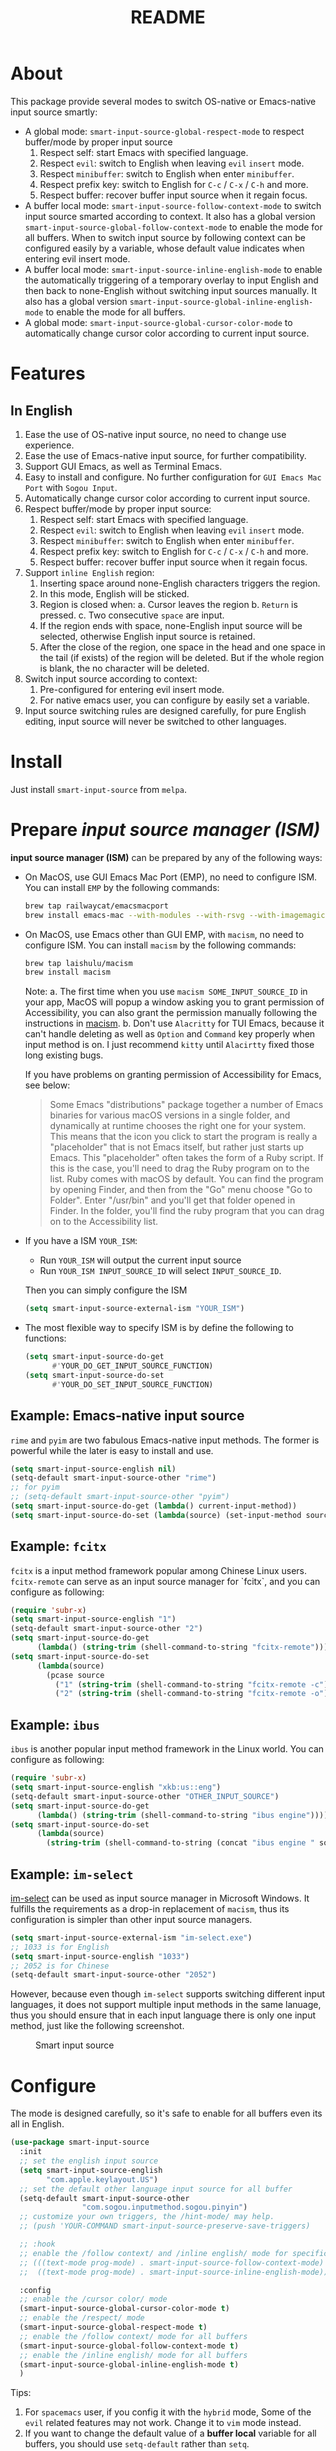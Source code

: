 #+TITLE: README
[[https://melpa.org/#/smart-input-source][file:https://melpa.org/packages/smart-input-source-badge.svg]]

* About
This package provide several modes to switch OS-native or Emacs-native input
source smartly:

- A global mode: ~smart-input-source-global-respect-mode~ to respect buffer/mode
  by proper input source
  1. Respect self: start Emacs with specified language.
  2. Respect ~evil~: switch to English when leaving ~evil~ ~insert~ mode.
  3. Respect ~minibuffer~: switch to English when enter ~minibuffer~.
  4. Respect prefix key: switch to English for ~C-c~ / ~C-x~ / ~C-h~ and more.
  5. Respect buffer: recover buffer input source when it regain focus.
- A buffer local mode: ~smart-input-source-follow-context-mode~ to switch input
  source smarted according to context. It also has a global version
  ~smart-input-source-global-follow-context-mode~ to enable the mode for all
  buffers. When to switch input source by following context can be configured
  easily by a variable, whose default value indicates when entering evil insert
  mode.
- A buffer local mode: ~smart-input-source-inline-english-mode~ to enable the
  automatically triggering of a temporary overlay to input English and then back
  to none-English without switching input sources manually. It also has a global
  version ~smart-input-source-global-inline-english-mode~ to enable the mode for
  all buffers.
- A global mode: ~smart-input-source-global-cursor-color-mode~ to automatically
  change cursor color according to current input source.

* Features
** In English
1. Ease the use of OS-native input source, no need to change use experience.
2. Ease the use of Emacs-native input source, for further compatibility. 
3. Support GUI Emacs, as well as Terminal Emacs.
4. Easy to install and configure. No further configuration for
   ~GUI Emacs Mac Port~ with ~Sogou Input~.
5. Automatically change cursor color according to current input source.
6. Respect buffer/mode by proper input source:
   1) Respect self: start Emacs with specified language.
   2) Respect ~evil~: switch to English when leaving ~evil~ ~insert~ mode.
   3) Respect ~minibuffer~: switch to English when enter ~minibuffer~.
   4) Respect prefix key: switch to English for ~C-c~ / ~C-x~ / ~C-h~ and more.
   5) Respect buffer: recover buffer input source when it regain focus.
7. Support ~inline English~ region:
   1) Inserting space around none-English characters triggers the region.
   2) In this mode, English will be sticked.
   3) Region is closed when:
      a. Cursor leaves the region
      b. ~Return~ is pressed.
      c. Two consecutive ~space~ are input.
   4) If the region ends with space, none-English input source will be
      selected, otherwise English input source is retained.
   5) After the close of the region, one space in the head and one space in the
      tail (if exists) of the region will be deleted. But if the whole region is
      blank, the no character will be deleted.
8. Switch input source according to context:
   1) Pre-configured for entering evil insert mode.
   2) For native emacs user, you can configure by easily set a variable.
9. Input source switching rules are designed carefully, for pure English
   editing, input source will never be switched to other languages.

* Install
Just install ~smart-input-source~ from ~melpa~.

* Prepare /input source manager (ISM)/
*input source manager (ISM)* can be prepared by any of the following ways:
- On MacOS, use GUI Emacs Mac Port (EMP), no need to configure ISM. You can
  install ~EMP~ by the following commands:
  #+BEGIN_SRC bash
  brew tap railwaycat/emacsmacport
  brew install emacs-mac --with-modules --with-rsvg --with-imagemagick --with-natural-title-bar
  #+END_SRC
- On MacOS, use Emacs other than GUI EMP, with ~macism~, no need to configure
  ISM. You can install ~macism~ by the following commands:
  #+BEGIN_SRC bash
  brew tap laishulu/macism
  brew install macism
  #+END_SRC
  Note:
  a. The first time when you use ~macism SOME_INPUT_SOURCE_ID~ in your app,
  MacOS will popup a window asking you to grant permission of Accessibility, you
  can also grant the permission manually following the instructions in [[https://github.com/laishulu/macism/][macism]].
  b. Don't use ~Alacritty~ for TUI Emacs, because it can't handle deleting
  as well as ~Option~ and ~Command~ key properly when input method is on. I just
  recommend ~kitty~ until ~Alacirtty~ fixed those long existing bugs.

  If you have problems on granting permission of Accessibility for Emacs, see
  below:
  #+BEGIN_QUOTE
  Some Emacs "distributions" package together a number of Emacs binaries for
  various macOS versions in a single folder, and dynamically at runtime chooses
  the right one for your system. This means that the icon you click to start the
  program is really a "placeholder" that is not Emacs itself, but rather just
  starts up Emacs. This "placeholder" often takes the form of a Ruby script. If
  this is the case, you'll need to drag the Ruby program on to the list. Ruby
  comes with macOS by default. You can find the program by opening Finder, and
  then from the "Go" menu choose "Go to Folder". Enter "/usr/bin" and you'll get
  that folder opened in Finder. In the folder, you'll find the ruby program that
  you can drag on to the Accessibility list.
  #+END_QUOTE
- If you have a ISM ~YOUR_ISM~:
  + Run ~YOUR_ISM~ will output the current input source
  + Run ~YOUR_ISM INPUT_SOURCE_ID~ will select ~INPUT_SOURCE_ID~.

  Then you can simply configure the ISM
  #+BEGIN_SRC lisp
  (setq smart-input-source-external-ism "YOUR_ISM")
  #+END_SRC
- The most flexible way to specify ISM is by define the following to functions:
  #+BEGIN_SRC lisp
  (setq smart-input-source-do-get
        #'YOUR_DO_GET_INPUT_SOURCE_FUNCTION)
  (setq smart-input-source-do-set
        #'YOUR_DO_SET_INPUT_SOURCE_FUNCTION)
  #+END_SRC

** Example: Emacs-native input source
~rime~ and ~pyim~ are two fabulous Emacs-native input methods. The former is
powerful while the later is easy to install and use.
#+BEGIN_SRC lisp
(setq smart-input-source-english nil)
(setq-default smart-input-source-other "rime")
;; for pyim
;; (setq-default smart-input-source-other "pyim")
(setq smart-input-source-do-get (lambda() current-input-method))
(setq smart-input-source-do-set (lambda(source) (set-input-method source)))
#+END_SRC

** Example: ~fcitx~
~fcitx~ is a input method framework popular among Chinese Linux users.
~fcitx-remote~ can serve as an input source manager for `fcitx`, and you can
configure as following:
#+BEGIN_SRC lisp
(require 'subr-x)
(setq smart-input-source-english "1")
(setq-default smart-input-source-other "2")
(setq smart-input-source-do-get
      (lambda() (string-trim (shell-command-to-string "fcitx-remote"))))
(setq smart-input-source-do-set
      (lambda(source)
        (pcase source
          ("1" (string-trim (shell-command-to-string "fcitx-remote -c")))
          ("2" (string-trim (shell-command-to-string "fcitx-remote -o"))))))
#+END_SRC

** Example: ~ibus~
~ibus~ is another popular input method framework in the Linux world.
You can configure as following:
#+BEGIN_SRC lisp
(require 'subr-x)
(setq smart-input-source-english "xkb:us::eng")
(setq-default smart-input-source-other "OTHER_INPUT_SOURCE")
(setq smart-input-source-do-get
      (lambda() (string-trim (shell-command-to-string "ibus engine"))))
(setq smart-input-source-do-set
      (lambda(source)
        (string-trim (shell-command-to-string (concat "ibus engine " source)))))
#+END_SRC

** Example: ~im-select~
[[https://github.com/daipeihust/im-select][im-select]] can be used as input source manager in Microsoft Windows.
It fulfills the requirements as a drop-in replacement of ~macism~, thus its
configuration is simpler than other input source managers.
#+BEGIN_SRC lisp
(setq smart-input-source-external-ism "im-select.exe")
;; 1033 is for English
(setq smart-input-source-english "1033")
;; 2052 is for Chinese
(setq-default smart-input-source-other "2052")
#+END_SRC

However, because even though ~im-select~ supports switching different input
languages, it does not support multiple input methods in the same lanuage,
thus you should ensure that in each input language there is only one input
method, just like the following screenshot.

#+CAPTION: Smart input source
[[./screenshots/windows-im-select.jpg]]
 
* Configure
The mode is designed carefully, so it's safe to enable for all buffers even
its all in English.

#+BEGIN_SRC lisp
(use-package smart-input-source
  :init
  ;; set the english input source
  (setq smart-input-source-english
        "com.apple.keylayout.US")
  ;; set the default other language input source for all buffer
  (setq-default smart-input-source-other
                "com.sogou.inputmethod.sogou.pinyin")
  ;; customize your own triggers, the /hint-mode/ may help.
  ;; (push 'YOUR-COMMAND smart-input-source-preserve-save-triggers)

  ;; :hook
  ;; enable the /follow context/ and /inline english/ mode for specific buffers
  ;; (((text-mode prog-mode) . smart-input-source-follow-context-mode)
  ;;  ((text-mode prog-mode) . smart-input-source-inline-english-mode))

  :config
  ;; enable the /cursor color/ mode
  (smart-input-source-global-cursor-color-mode t)
  ;; enable the /respect/ mode
  (smart-input-source-global-respect-mode t)
  ;; enable the /follow context/ mode for all buffers
  (smart-input-source-global-follow-context-mode t)
  ;; enable the /inline english/ mode for all buffers
  (smart-input-source-global-inline-english-mode t)
  )
#+END_SRC

Tips:
1. For ~spacemacs~ user, if you config it with the ~hybrid~ mode, Some of the
   ~evil~ related features may not work. Change it to ~vim~ mode instead.
2. If you want to change the default value of a *buffer local* variable for all
   buffers, you should use ~setq-default~ rather than ~setq~.

**  Input examples
#+CAPTION: Smart Input Source 
[[./screenshots/smart-input-source.png]]

* Variables and commands

| Variable                                            | Buffer | Description                                        | Default                              |
|-----------------------------------------------------+--------+----------------------------------------------------+--------------------------------------|
| ~smart-input-source-english~                        | no     | Input source for English                           | ~com.apple.keylayout.US~             |
| ~smart-input-source-other~                          | yes    | Input source for other language                    | ~com.sogou.inputmethod.sogou.pinyin~ |
| ~smart-input-source-fixed-context~                  | yes    | Context is fixed to a specific language            | ~nil~                                |
| ~smart-input-source-english-pattern~                | no     | Pattern to identify a character as English         | ~[a-zA-Z]~                           |
| ~smart-input-source-other-pattern~                  | yes    | Pattern to identify a character as other           | ~\cc~ , see [[https://www.gnu.org/software/emacs/manual/html_node/emacs/Regexp-Backslash.html][emacs manual]]             |
| ~smart-input-source-blank-pattern~                  | yes    | Pattern to identify a character as blank           | ~[:blank:]~                          |
| ~smart-input-source-aggressive-line~                | yes    | Aggressively detect context across blank lines     | ~t~                                  |
| ~smart-input-source-external-ism~                   | no     | input resource manager                             |                                      |
| ~smart-input-source-do-get~                         | no     | Function to get the current input source           | determined from the environment      |
| ~smart-input-source-do-set~                         | no     | Function to set the input source                   | determined from the environment      |
| ~smart-input-source-default-cursor-color~           | no     | Default cursor color, also used for English        | ~nil~ (from envrionment)             |
| ~smart-input-source-other-cursor-color~             | no     | Cursor color for other input source                | ~green~                              |
| ~smart-input-source-cursor-color-seconds~           | no     | Idle timer interval to update cursor color.        | ~0.5~, ~nil~ to disable              |
| ~smart-inpu-source-set-english-hook~                | no     | Hook to run after set input source to English      | ~nil~                                |
| ~smart-inpu-source-set-other-hook~                  | no     | Hook to run after set input source to other        | ~nil~                                |
| ~smart-input-source-with-english~                   | no     | Switch to English for `respect-mode'               | ~t~                                  |
| ~smart-input-source-with-evil-normal-escape~        | no     | esc to English from evil-normal for `respect-mode' | ~t~                                  |
| ~smart-input-source-with-prefix-and-buffer~         | no     | Handle prefix key and buffer for `respect-mode'    | ~t~                                  |
| ~smart-input-source-prefix-override-keys~           | no     | Prefix keys to be respected                        | '("C-c" "C-x" "C-h")                 |
| ~smart-input-source-prefix-override-recap-triggers~ | no     | Functions trigger the recap of the prefix override | see variable doc                     |
| ~smart-input-source-preserve-save-triggers~         | no     | Commands trigger the save of input source          | see variable doc                     |
| ~smart-input-source-follow-context-hooks~           | no     | Hooks trigger the context following                | see variable doc                     |
|-----------------------------------------------------+--------+----------------------------------------------------+--------------------------------------|


| Face Name                                | Description                                |
|------------------------------------------+--------------------------------------------|
| ~smart-input-source-inline-english-face~ | Face for the online English region overlay |
|------------------------------------------+--------------------------------------------|


| Command Name                     | Description                                                |
|----------------------------------+------------------------------------------------------------|
| ~smart-input-source-set-english~ | Set the input source to English                            |
| ~smart-input-source-set-other~   | Set the input source to other language                     |
| ~smart-input-source-switch~      | Switch the input source between English and other language |
|----------------------------------+------------------------------------------------------------|

* How to
**  How to get the input source id
After /input source manager/ is configured, you can get your /current
input source id/ by evaluating the following expression in Emacs:
#+BEGIN_SRC lisp
(smart-input-source--get)
#+END_SRC

**  How to preserve input source
Turn on ~smart-input-source-preserve-hint-mode~, replay the actions that the
input resources are not preserved, and and check message buffer for hints.

Turn on ~smart-input-source-preserve-log-mode~ to log and analysis by
yourself, or reach the author for help.
